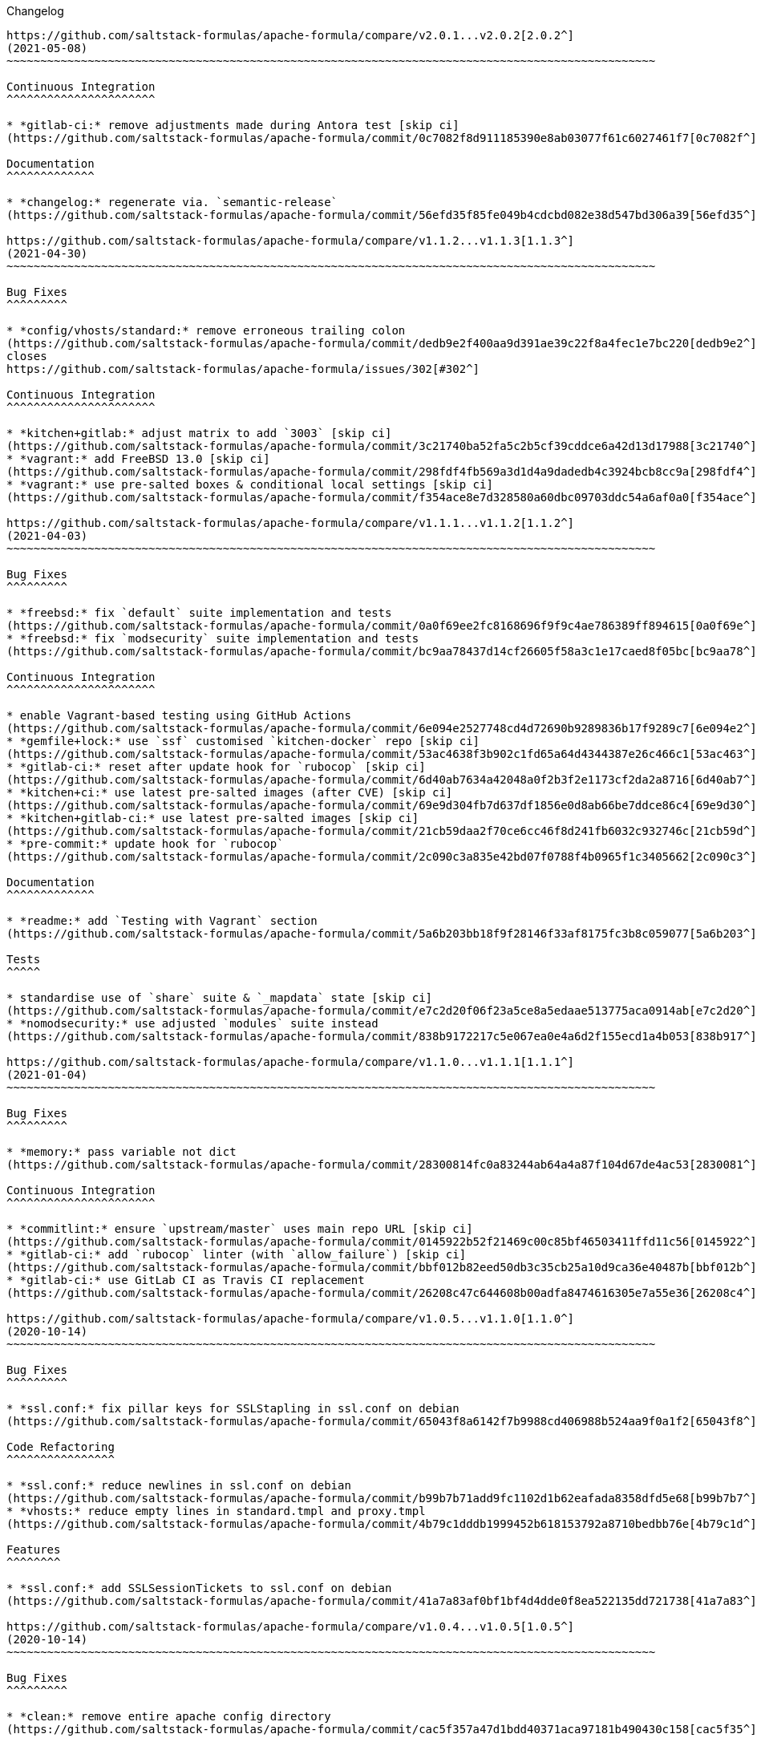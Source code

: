 Changelog

:sectnums!:
---------

https://github.com/saltstack-formulas/apache-formula/compare/v2.0.1...v2.0.2[2.0.2^]
(2021-05-08)
~~~~~~~~~~~~~~~~~~~~~~~~~~~~~~~~~~~~~~~~~~~~~~~~~~~~~~~~~~~~~~~~~~~~~~~~~~~~~~~~~~~~~~~~~~~~~~~~

Continuous Integration
^^^^^^^^^^^^^^^^^^^^^^

* *gitlab-ci:* remove adjustments made during Antora test [skip ci]
(https://github.com/saltstack-formulas/apache-formula/commit/0c7082f8d911185390e8ab03077f61c6027461f7[0c7082f^])

Documentation
^^^^^^^^^^^^^

* *changelog:* regenerate via. `semantic-release`
(https://github.com/saltstack-formulas/apache-formula/commit/56efd35f85fe049b4cdcbd082e38d547bd306a39[56efd35^])

https://github.com/saltstack-formulas/apache-formula/compare/v1.1.2...v1.1.3[1.1.3^]
(2021-04-30)
~~~~~~~~~~~~~~~~~~~~~~~~~~~~~~~~~~~~~~~~~~~~~~~~~~~~~~~~~~~~~~~~~~~~~~~~~~~~~~~~~~~~~~~~~~~~~~~~

Bug Fixes
^^^^^^^^^

* *config/vhosts/standard:* remove erroneous trailing colon
(https://github.com/saltstack-formulas/apache-formula/commit/dedb9e2f400aa9d391ae39c22f8a4fec1e7bc220[dedb9e2^]),
closes
https://github.com/saltstack-formulas/apache-formula/issues/302[#302^]

Continuous Integration
^^^^^^^^^^^^^^^^^^^^^^

* *kitchen+gitlab:* adjust matrix to add `3003` [skip ci]
(https://github.com/saltstack-formulas/apache-formula/commit/3c21740ba52fa5c2b5cf39cddce6a42d13d17988[3c21740^])
* *vagrant:* add FreeBSD 13.0 [skip ci]
(https://github.com/saltstack-formulas/apache-formula/commit/298fdf4fb569a3d1d4a9dadedb4c3924bcb8cc9a[298fdf4^])
* *vagrant:* use pre-salted boxes & conditional local settings [skip ci]
(https://github.com/saltstack-formulas/apache-formula/commit/f354ace8e7d328580a60dbc09703ddc54a6af0a0[f354ace^])

https://github.com/saltstack-formulas/apache-formula/compare/v1.1.1...v1.1.2[1.1.2^]
(2021-04-03)
~~~~~~~~~~~~~~~~~~~~~~~~~~~~~~~~~~~~~~~~~~~~~~~~~~~~~~~~~~~~~~~~~~~~~~~~~~~~~~~~~~~~~~~~~~~~~~~~

Bug Fixes
^^^^^^^^^

* *freebsd:* fix `default` suite implementation and tests
(https://github.com/saltstack-formulas/apache-formula/commit/0a0f69ee2fc8168696f9f9c4ae786389ff894615[0a0f69e^])
* *freebsd:* fix `modsecurity` suite implementation and tests
(https://github.com/saltstack-formulas/apache-formula/commit/bc9aa78437d14cf26605f58a3c1e17caed8f05bc[bc9aa78^])

Continuous Integration
^^^^^^^^^^^^^^^^^^^^^^

* enable Vagrant-based testing using GitHub Actions
(https://github.com/saltstack-formulas/apache-formula/commit/6e094e2527748cd4d72690b9289836b17f9289c7[6e094e2^])
* *gemfile+lock:* use `ssf` customised `kitchen-docker` repo [skip ci]
(https://github.com/saltstack-formulas/apache-formula/commit/53ac4638f3b902c1fd65a64d4344387e26c466c1[53ac463^])
* *gitlab-ci:* reset after update hook for `rubocop` [skip ci]
(https://github.com/saltstack-formulas/apache-formula/commit/6d40ab7634a42048a0f2b3f2e1173cf2da2a8716[6d40ab7^])
* *kitchen+ci:* use latest pre-salted images (after CVE) [skip ci]
(https://github.com/saltstack-formulas/apache-formula/commit/69e9d304fb7d637df1856e0d8ab66be7ddce86c4[69e9d30^])
* *kitchen+gitlab-ci:* use latest pre-salted images [skip ci]
(https://github.com/saltstack-formulas/apache-formula/commit/21cb59daa2f70ce6cc46f8d241fb6032c932746c[21cb59d^])
* *pre-commit:* update hook for `rubocop`
(https://github.com/saltstack-formulas/apache-formula/commit/2c090c3a835e42bd07f0788f4b0965f1c3405662[2c090c3^])

Documentation
^^^^^^^^^^^^^

* *readme:* add `Testing with Vagrant` section
(https://github.com/saltstack-formulas/apache-formula/commit/5a6b203bb18f9f28146f33af8175fc3b8c059077[5a6b203^])

Tests
^^^^^

* standardise use of `share` suite & `_mapdata` state [skip ci]
(https://github.com/saltstack-formulas/apache-formula/commit/e7c2d20f06f23a5ce8a5edaae513775aca0914ab[e7c2d20^])
* *nomodsecurity:* use adjusted `modules` suite instead
(https://github.com/saltstack-formulas/apache-formula/commit/838b9172217c5e067ea0e4a6d2f155ecd1a4b053[838b917^])

https://github.com/saltstack-formulas/apache-formula/compare/v1.1.0...v1.1.1[1.1.1^]
(2021-01-04)
~~~~~~~~~~~~~~~~~~~~~~~~~~~~~~~~~~~~~~~~~~~~~~~~~~~~~~~~~~~~~~~~~~~~~~~~~~~~~~~~~~~~~~~~~~~~~~~~

Bug Fixes
^^^^^^^^^

* *memory:* pass variable not dict
(https://github.com/saltstack-formulas/apache-formula/commit/28300814fc0a83244ab64a4a87f104d67de4ac53[2830081^])

Continuous Integration
^^^^^^^^^^^^^^^^^^^^^^

* *commitlint:* ensure `upstream/master` uses main repo URL [skip ci]
(https://github.com/saltstack-formulas/apache-formula/commit/0145922b52f21469c00c85bf46503411ffd11c56[0145922^])
* *gitlab-ci:* add `rubocop` linter (with `allow_failure`) [skip ci]
(https://github.com/saltstack-formulas/apache-formula/commit/bbf012b82eed50db3c35cb25a10d9ca36e40487b[bbf012b^])
* *gitlab-ci:* use GitLab CI as Travis CI replacement
(https://github.com/saltstack-formulas/apache-formula/commit/26208c47c644608b00adfa8474616305e7a55e36[26208c4^])

https://github.com/saltstack-formulas/apache-formula/compare/v1.0.5...v1.1.0[1.1.0^]
(2020-10-14)
~~~~~~~~~~~~~~~~~~~~~~~~~~~~~~~~~~~~~~~~~~~~~~~~~~~~~~~~~~~~~~~~~~~~~~~~~~~~~~~~~~~~~~~~~~~~~~~~

Bug Fixes
^^^^^^^^^

* *ssl.conf:* fix pillar keys for SSLStapling in ssl.conf on debian
(https://github.com/saltstack-formulas/apache-formula/commit/65043f8a6142f7b9988cd406988b524aa9f0a1f2[65043f8^])

Code Refactoring
^^^^^^^^^^^^^^^^

* *ssl.conf:* reduce newlines in ssl.conf on debian
(https://github.com/saltstack-formulas/apache-formula/commit/b99b7b71add9fc1102d1b62eafada8358dfd5e68[b99b7b7^])
* *vhosts:* reduce empty lines in standard.tmpl and proxy.tmpl
(https://github.com/saltstack-formulas/apache-formula/commit/4b79c1dddb1999452b618153792a8710bedbb76e[4b79c1d^])

Features
^^^^^^^^

* *ssl.conf:* add SSLSessionTickets to ssl.conf on debian
(https://github.com/saltstack-formulas/apache-formula/commit/41a7a83af0bf1bf4d4dde0f8ea522135dd721738[41a7a83^])

https://github.com/saltstack-formulas/apache-formula/compare/v1.0.4...v1.0.5[1.0.5^]
(2020-10-14)
~~~~~~~~~~~~~~~~~~~~~~~~~~~~~~~~~~~~~~~~~~~~~~~~~~~~~~~~~~~~~~~~~~~~~~~~~~~~~~~~~~~~~~~~~~~~~~~~

Bug Fixes
^^^^^^^^^

* *clean:* remove entire apache config directory
(https://github.com/saltstack-formulas/apache-formula/commit/cac5f357a47d1bdd40371aca97181b490430c158[cac5f35^])

Code Refactoring
^^^^^^^^^^^^^^^^

* *package:* remove unnecessary state
(https://github.com/saltstack-formulas/apache-formula/commit/fb81d8e69450702bcd3eaa6e5243fce02715c819[fb81d8e^])

Documentation
^^^^^^^^^^^^^

* *readme:* add mod watchdog to pillar example
(https://github.com/saltstack-formulas/apache-formula/commit/e0043dd7bafcab1b87822d0c831b91e10936b291[e0043dd^])

https://github.com/saltstack-formulas/apache-formula/compare/v1.0.3...v1.0.4[1.0.4^]
(2020-10-14)
~~~~~~~~~~~~~~~~~~~~~~~~~~~~~~~~~~~~~~~~~~~~~~~~~~~~~~~~~~~~~~~~~~~~~~~~~~~~~~~~~~~~~~~~~~~~~~~~

Bug Fixes
^^^^^^^^^

* *debian:* don't execute a2enmod on every run
(https://github.com/saltstack-formulas/apache-formula/commit/5844322de46b82cad6beedd2b99c8808df8f2485[5844322^])
* *debian:* fix default moddir on debian
(https://github.com/saltstack-formulas/apache-formula/commit/c17601ee42cc4aa0222ec60e8ec3176d902b32f1[c17601e^])
* *logs:* don't change owners of logfiles with salt
(https://github.com/saltstack-formulas/apache-formula/commit/382e053c58c1b4e4f3ceb1af8fd75e2f56f6d153[382e053^])
* *vhosts:* replace %O with %b in default LogFormat
(https://github.com/saltstack-formulas/apache-formula/commit/2b52e11a8a91b0837a442bac816e7383dbe6fb13[2b52e11^])

Tests
^^^^^

* *pillar:* remove modules that aren't installed from being enabled
(https://github.com/saltstack-formulas/apache-formula/commit/47ec5fcc343ea889898e2418cd7c03a4a75c8f87[47ec5fc^])

https://github.com/saltstack-formulas/apache-formula/compare/v1.0.2...v1.0.3[1.0.3^]
(2020-10-13)
~~~~~~~~~~~~~~~~~~~~~~~~~~~~~~~~~~~~~~~~~~~~~~~~~~~~~~~~~~~~~~~~~~~~~~~~~~~~~~~~~~~~~~~~~~~~~~~~

Bug Fixes
^^^^^^^^^

* *config:* fix old apache.service usage
(https://github.com/saltstack-formulas/apache-formula/commit/32f05e5a66940ad86ce21831598c478b7099ed3a[32f05e5^])

https://github.com/saltstack-formulas/apache-formula/compare/v1.0.1...v1.0.2[1.0.2^]
(2020-10-12)
~~~~~~~~~~~~~~~~~~~~~~~~~~~~~~~~~~~~~~~~~~~~~~~~~~~~~~~~~~~~~~~~~~~~~~~~~~~~~~~~~~~~~~~~~~~~~~~~

Bug Fixes
^^^^^^^^^

* *package:* remove own_default_vhost and debian_full from config.init
(https://github.com/saltstack-formulas/apache-formula/commit/7691b589d7a1b0a87aaf9b13282e6ca154c5787c[7691b58^])
* *package:* remove own_default_vhost and debian_full from config.init
(https://github.com/saltstack-formulas/apache-formula/commit/441459e56f3a8b091671839042efae2d7020380d[441459e^])

https://github.com/saltstack-formulas/apache-formula/compare/v1.0.0...v1.0.1[1.0.1^]
(2020-10-10)
~~~~~~~~~~~~~~~~~~~~~~~~~~~~~~~~~~~~~~~~~~~~~~~~~~~~~~~~~~~~~~~~~~~~~~~~~~~~~~~~~~~~~~~~~~~~~~~~

Continuous Integration
^^^^^^^^^^^^^^^^^^^^^^

* *pre-commit:* finalise `rstcheck` configuration [skip ci]
(https://github.com/saltstack-formulas/apache-formula/commit/1c2125c251016097e7d2c0694bf0245a3644605e[1c2125c^])

Documentation
^^^^^^^^^^^^^

* *example:* document redirect 80->443 fix
https://github.com/saltstack-formulas/apache-formula/issues/226[#226^]
(https://github.com/saltstack-formulas/apache-formula/commit/e15803b4b12df2b6e625673409bc854b1d1dd751[e15803b^])
* *readme:* fix `rstcheck` violation [skip ci]
(https://github.com/saltstack-formulas/apache-formula/commit/2747e35ce1e49d46a1fd5f8613ce73517aaed095[2747e35^]),
closes
https://github.com//travis-ci.org/github/myii/apache-formula/builds/731605038/issues/L255[/travis-ci.org/github/myii/apache-formula/builds/731605038#L255^]

https://github.com/saltstack-formulas/apache-formula/compare/v0.41.1...v1.0.0[1.0.0^]
(2020-10-05)
~~~~~~~~~~~~~~~~~~~~~~~~~~~~~~~~~~~~~~~~~~~~~~~~~~~~~~~~~~~~~~~~~~~~~~~~~~~~~~~~~~~~~~~~~~~~~~~~~

Code Refactoring
^^^^^^^^^^^^^^^^

* *formula:* align to template-formula & improve ci features
(https://github.com/saltstack-formulas/apache-formula/commit/47818fc360fc87c94f51f2c2c7ff9317d4ecf875[47818fc^])

Continuous Integration
^^^^^^^^^^^^^^^^^^^^^^

* *pre-commit:* add to formula [skip ci]
(https://github.com/saltstack-formulas/apache-formula/commit/5532ed7a5b1c9afb5ca4348d3984c5ff357bacad[5532ed7^])
* *pre-commit:* enable/disable `rstcheck` as relevant [skip ci]
(https://github.com/saltstack-formulas/apache-formula/commit/233111af11dd25b573928e746f19b06bcdbf19b9[233111a^])

BREAKING CHANGES
^^^^^^^^^^^^^^^^

* *formula:* 'apache.sls' converted to new style 'init.ssl'
* *formula:* "logrotate.sls" became "config/logrotate.sls"
* *formula:* "debian_full.sls" became "config/debian_full.sls"
* *formula:* "flags.sls" became "config/flags.sls"
* *formula:* "manage_security" became "config/manage_security.sls"
* *formula:* "mod*_.sls" became "config/mod_*.sls"
* *formula:* "no_default_host.sls" became "config/no_default_host.sls"
* *formula:* "own_default_host.sls" became "config/own_default_host.sls"
* *formula:* "register_site.sls" became "config/register_site.sls"
* *formula:* "server_status.sls" became "config/server_status.sls"
* *formula:* "vhosts/" became "config/vhosts/"
* *formula:* "mod_security/" became "config/mod_security/"

NOT-BREAKING CHANGE: 'config.sls' became 'config/init.sls' NOT-BREAKING
CHANGE: 'uninstall.sls' symlinked to 'clean.sls'

https://github.com/saltstack-formulas/apache-formula/compare/v0.41.0...v0.41.1[0.41.1^]
(2020-07-20)
~~~~~~~~~~~~~~~~~~~~~~~~~~~~~~~~~~~~~~~~~~~~~~~~~~~~~~~~~~~~~~~~~~~~~~~~~~~~~~~~~~~~~~~~~~~~~~~~~~~

Bug Fixes
^^^^^^^^^

* *server-status:* enable module in Debian family
(https://github.com/saltstack-formulas/apache-formula/commit/632802a5a946d2f05c40d9038d6f2ad596fafc58[632802a^])
* *server-status:* manage module in debian
(https://github.com/saltstack-formulas/apache-formula/commit/eafa4196d9495bc975c7e1e7036969bdaba1441d[eafa419^])

Tests
^^^^^

* *default+modules:* add modules' tests suite
(https://github.com/saltstack-formulas/apache-formula/commit/b25362535ae01dd140218b131a8e991d3a10cbe5[b253625^])

https://github.com/saltstack-formulas/apache-formula/compare/v0.40.0...v0.41.0[0.41.0^]
(2020-07-16)
~~~~~~~~~~~~~~~~~~~~~~~~~~~~~~~~~~~~~~~~~~~~~~~~~~~~~~~~~~~~~~~~~~~~~~~~~~~~~~~~~~~~~~~~~~~~~~~~~~~

Features
^^^^^^^^

* *vhosts/standard:* add support for ScriptAlias in standard vhost
(https://github.com/saltstack-formulas/apache-formula/commit/b88b437308ff5d6bc504dabf9b69153db89f5b10[b88b437^])

https://github.com/saltstack-formulas/apache-formula/compare/v0.39.5...v0.40.0[0.40.0^]
(2020-07-16)
~~~~~~~~~~~~~~~~~~~~~~~~~~~~~~~~~~~~~~~~~~~~~~~~~~~~~~~~~~~~~~~~~~~~~~~~~~~~~~~~~~~~~~~~~~~~~~~~~~~

Features
^^^^^^^^

* *redhat/apache-2.x.config.jinja:* allow override of default_charset
(https://github.com/saltstack-formulas/apache-formula/commit/648f589cc30684550c972d9cc4087e9e8b3fdc80[648f589^])

https://github.com/saltstack-formulas/apache-formula/compare/v0.39.4...v0.39.5[0.39.5^]
(2020-06-21)
~~~~~~~~~~~~~~~~~~~~~~~~~~~~~~~~~~~~~~~~~~~~~~~~~~~~~~~~~~~~~~~~~~~~~~~~~~~~~~~~~~~~~~~~~~~~~~~~~~~

Bug Fixes
^^^^^^^^^

* *vhosts/cleanup:* check `sites-enabled` dir exists before listing it
(https://github.com/saltstack-formulas/apache-formula/commit/88373e38f55eab61cf1c4edc68324f3da48f7646[88373e3^]),
closes
https://github.com/saltstack-formulas/apache-formula/issues/278[#278^]

Continuous Integration
^^^^^^^^^^^^^^^^^^^^^^

* *gemfile.lock:* add to repo with updated `Gemfile` [skip ci]
(https://github.com/saltstack-formulas/apache-formula/commit/61b903e7803eb80b50130834b90ca86d26b9d6c8[61b903e^])
* *kitchen:* use `saltimages` Docker Hub where available [skip ci]
(https://github.com/saltstack-formulas/apache-formula/commit/6895fb9764e9cebcbbff05763e367401d6cad959[6895fb9^])
* *kitchen+travis:* remove `master-py2-arch-base-latest` [skip ci]
(https://github.com/saltstack-formulas/apache-formula/commit/16bb1b06e351efdf9994676de38dec7b0ecd639d[16bb1b0^])
* *travis:* add notifications => zulip [skip ci]
(https://github.com/saltstack-formulas/apache-formula/commit/2417a75fe218bd04c719f8eb2e2a7e402a20928e[2417a75^])
* *workflows/commitlint:* add to repo [skip ci]
(https://github.com/saltstack-formulas/apache-formula/commit/2ce966d031e9044e8794dc93f605ce780fd99f12[2ce966d^])

https://github.com/saltstack-formulas/apache-formula/compare/v0.39.3...v0.39.4[0.39.4^]
(2020-04-02)
~~~~~~~~~~~~~~~~~~~~~~~~~~~~~~~~~~~~~~~~~~~~~~~~~~~~~~~~~~~~~~~~~~~~~~~~~~~~~~~~~~~~~~~~~~~~~~~~~~~

Bug Fixes
^^^^^^^^^

* *mod_ssl:* update mod_ssl package variable to prevent clashes
(https://github.com/saltstack-formulas/apache-formula/commit/5591be26fddd234ebaed0e024969c45b6536ba82[5591be2^])

https://github.com/saltstack-formulas/apache-formula/compare/v0.39.2...v0.39.3[0.39.3^]
(2020-04-02)
~~~~~~~~~~~~~~~~~~~~~~~~~~~~~~~~~~~~~~~~~~~~~~~~~~~~~~~~~~~~~~~~~~~~~~~~~~~~~~~~~~~~~~~~~~~~~~~~~~~

Bug Fixes
^^^^^^^^^

* *debian:* generate remoteip conf before a2enconf
(https://github.com/saltstack-formulas/apache-formula/commit/1ed69f6c6fab0eb583949105e9e29e58b6ba32a3[1ed69f6^])

Continuous Integration
^^^^^^^^^^^^^^^^^^^^^^

* *kitchen:* avoid using bootstrap for `master` instances [skip ci]
(https://github.com/saltstack-formulas/apache-formula/commit/275b5d5e69fa79f1010852d65f0fcb65cadf735d[275b5d5^])
* *travis:* use `major.minor` for `semantic-release` version [skip ci]
(https://github.com/saltstack-formulas/apache-formula/commit/08cced29134ca47824e82ee6afa794233cdb5faa[08cced2^])

https://github.com/saltstack-formulas/apache-formula/compare/v0.39.1...v0.39.2[0.39.2^]
(2019-12-20)
~~~~~~~~~~~~~~~~~~~~~~~~~~~~~~~~~~~~~~~~~~~~~~~~~~~~~~~~~~~~~~~~~~~~~~~~~~~~~~~~~~~~~~~~~~~~~~~~~~~

Bug Fixes
^^^^^^^^^

* *redhat:* add user & group lookup to configs
(https://github.com/saltstack-formulas/apache-formula/commit/36ad2b24424936a4badeb7b4b2b26ee0d39e55f2[36ad2b2^])

https://github.com/saltstack-formulas/apache-formula/compare/v0.39.0...v0.39.1[0.39.1^]
(2019-12-20)
~~~~~~~~~~~~~~~~~~~~~~~~~~~~~~~~~~~~~~~~~~~~~~~~~~~~~~~~~~~~~~~~~~~~~~~~~~~~~~~~~~~~~~~~~~~~~~~~~~~

Bug Fixes
^^^^^^^^^

* *mod_mpm:* cast to int to avoid Jinja type mismatch error
(https://github.com/saltstack-formulas/apache-formula/commit/21045c7a7b46d639c2d81c5793ad6e6d9d34b66b[21045c7^])

https://github.com/saltstack-formulas/apache-formula/compare/v0.38.2...v0.39.0[0.39.0^]
(2019-12-20)
~~~~~~~~~~~~~~~~~~~~~~~~~~~~~~~~~~~~~~~~~~~~~~~~~~~~~~~~~~~~~~~~~~~~~~~~~~~~~~~~~~~~~~~~~~~~~~~~~~~

Continuous Integration
^^^^^^^^^^^^^^^^^^^^^^

* *gemfile:* restrict `train` gem version until upstream fix [skip ci]
(https://github.com/saltstack-formulas/apache-formula/commit/13be6f9fac5aae55c48f74c784335c61d7fbaaf2[13be6f9^])
* *travis:* apply changes from build config validation [skip ci]
(https://github.com/saltstack-formulas/apache-formula/commit/0aac479c253f95b7fdcb1505476638c2d703bc77[0aac479^])
* *travis:* opt-in to `dpl v2` to complete build config validation
(https://github.com/saltstack-formulas/apache-formula/commit/19e90ea2d6ef91118ebf59817ef4c91ad876af54[19e90ea^])
* *travis:* quote pathspecs used with `git ls-files` [skip ci]
(https://github.com/saltstack-formulas/apache-formula/commit/6608ddf8c5a361b93e6a44658ab1e306953566bf[6608ddf^])
* *travis:* run `shellcheck` during lint job [skip ci]
(https://github.com/saltstack-formulas/apache-formula/commit/2ff6b2f17e1fd48b5f0a4156c2dbd90f07f27025[2ff6b2f^])
* *travis:* use build config validation (beta) [skip ci]
(https://github.com/saltstack-formulas/apache-formula/commit/73160b249124df6bbd36b113df71724c019a118f[73160b2^])

Features
^^^^^^^^

* *server-status:* allow remote servers to reach server-status page
(https://github.com/saltstack-formulas/apache-formula/commit/a3c0022d7988eee0ec43d939bced91dee9fec0e1[a3c0022^])

https://github.com/saltstack-formulas/apache-formula/compare/v0.38.1...v0.38.2[0.38.2^]
(2019-11-07)
~~~~~~~~~~~~~~~~~~~~~~~~~~~~~~~~~~~~~~~~~~~~~~~~~~~~~~~~~~~~~~~~~~~~~~~~~~~~~~~~~~~~~~~~~~~~~~~~~~~

Bug Fixes
^^^^^^^^^

* *apache/modules.sls:* fix duplicated ID
(https://github.com/saltstack-formulas/apache-formula/commit/57afd71627eb554138c8d5ec9cc790d899ed80ff[57afd71^])

https://github.com/saltstack-formulas/apache-formula/compare/v0.38.0...v0.38.1[0.38.1^]
(2019-11-05)
~~~~~~~~~~~~~~~~~~~~~~~~~~~~~~~~~~~~~~~~~~~~~~~~~~~~~~~~~~~~~~~~~~~~~~~~~~~~~~~~~~~~~~~~~~~~~~~~~~~

Bug Fixes
^^^^^^^^^

* *mod_perl2.sls:* fix a2enmod perl2 error
(https://github.com/saltstack-formulas/apache-formula/commit/fba8d217944c8b5a0abf19cdbae7d41d1ec5bf2e[fba8d21^])
* *release.config.js:* use full commit hash in commit link [skip ci]
(https://github.com/saltstack-formulas/apache-formula/commit/dc5593cfdf775e065ea5f680f2ed2b6b7c80d8ed[dc5593c^])

Continuous Integration
^^^^^^^^^^^^^^^^^^^^^^

* *kitchen:* use `debian-10-master-py3` instead of `develop` [skip ci]
(https://github.com/saltstack-formulas/apache-formula/commit/09d82a581caa09298d3d99ded215c5e45c5b619f[09d82a5^])
* *kitchen:* use `develop` image until `master` is ready (`amazonlinux`)
 [skip ci]
(https://github.com/saltstack-formulas/apache-formula/commit/d0bf6f37969a9a97a6e368278e0f9eb40431f2f1[d0bf6f3^])
* *kitchen+travis:* upgrade matrix after `2019.2.2` release [skip ci]
(https://github.com/saltstack-formulas/apache-formula/commit/fc0f869b78ef56369e1cfb6ff3d62179f703efa0[fc0f869^])
* *travis:* update `salt-lint` config for `v0.0.10` [skip ci]
(https://github.com/saltstack-formulas/apache-formula/commit/2622d48b4ccb01cd70555d46759d79d82d1db7bf[2622d48^])

Performance Improvements
^^^^^^^^^^^^^^^^^^^^^^^^

* *travis:* improve `salt-lint` invocation [skip ci]
(https://github.com/saltstack-formulas/apache-formula/commit/bf7577022040a155de8b3ab4f557dd05484d278c[bf75770^])

https://github.com/saltstack-formulas/apache-formula/compare/v0.37.4...v0.38.0[0.38.0^]
(2019-10-20)
~~~~~~~~~~~~~~~~~~~~~~~~~~~~~~~~~~~~~~~~~~~~~~~~~~~~~~~~~~~~~~~~~~~~~~~~~~~~~~~~~~~~~~~~~~~~~~~~~~~

Bug Fixes
^^^^^^^^^

* *apache-2.2.config.jinja:* fix `salt-lint` errors
(https://github.com/saltstack-formulas/apache-formula/commit/f4045ef[f4045ef^])
* *apache-2.4.config.jinja:* fix `salt-lint` errors
(https://github.com/saltstack-formulas/apache-formula/commit/e2c1c2e[e2c1c2e^])
* *flags.sls:* fix `salt-lint` errors
(https://github.com/saltstack-formulas/apache-formula/commit/a146c59[a146c59^])
* *init.sls:* fix `salt-lint` errors
(https://github.com/saltstack-formulas/apache-formula/commit/8465eb4[8465eb4^])
* *map.jinja:* fix `salt-lint` errors
(https://github.com/saltstack-formulas/apache-formula/commit/d011324[d011324^])
* *mod_geoip.sls:* fix `salt-lint` errors
(https://github.com/saltstack-formulas/apache-formula/commit/e55ef9b[e55ef9b^])
* *modsecurity.conf.jinja:* fix `salt-lint` errors
(https://github.com/saltstack-formulas/apache-formula/commit/2a79d05[2a79d05^])
* *modules.sls:* fix `salt-lint` errors
(https://github.com/saltstack-formulas/apache-formula/commit/55d11f8[55d11f8^])
* *server_status.sls:* fix `salt-lint` errors
(https://github.com/saltstack-formulas/apache-formula/commit/da9a592[da9a592^])
* *uninstall.sls:* fix `salt-lint` errors
(https://github.com/saltstack-formulas/apache-formula/commit/ed7dc7b[ed7dc7b^])
* *vhosts/cleanup.sls:* fix `salt-lint` errors
(https://github.com/saltstack-formulas/apache-formula/commit/b0bbd0b[b0bbd0b^])
* *vhosts/minimal.tmpl:* fix `salt-lint` errors
(https://github.com/saltstack-formulas/apache-formula/commit/146dc67[146dc67^])
* *vhosts/proxy.tmpl:* fix `salt-lint` errors
(https://github.com/saltstack-formulas/apache-formula/commit/e7c9fbb[e7c9fbb^])
* *vhosts/redirect.tmpl:* fix `salt-lint` errors
(https://github.com/saltstack-formulas/apache-formula/commit/0a41b19[0a41b19^])
* *vhosts/standard.tmpl:* fix `salt-lint` errors
(https://github.com/saltstack-formulas/apache-formula/commit/1bad58d[1bad58d^])
* *yamllint:* fix all errors
(https://github.com/saltstack-formulas/apache-formula/commit/97f6ead[97f6ead^])

Documentation
^^^^^^^^^^^^^

* *formula:* use standard structure
(https://github.com/saltstack-formulas/apache-formula/commit/701929d[701929d^])
* *readme:* move to `docs/` directory and modify accordingly
(https://github.com/saltstack-formulas/apache-formula/commit/6933f0e[6933f0e^])

Features
^^^^^^^^

* *semantic-release:* implement for this formula
(https://github.com/saltstack-formulas/apache-formula/commit/34d1f7c[34d1f7c^])

Tests
^^^^^

* *mod_security_spec:* convert from Serverspec to InSpec
(https://github.com/saltstack-formulas/apache-formula/commit/68b971b[68b971b^])
